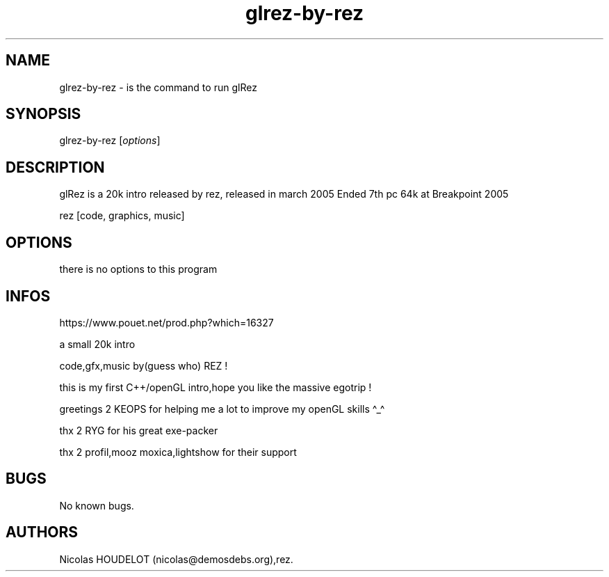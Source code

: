 .\" Automatically generated by Pandoc 3.1.3
.\"
.\" Define V font for inline verbatim, using C font in formats
.\" that render this, and otherwise B font.
.ie "\f[CB]x\f[]"x" \{\
. ftr V B
. ftr VI BI
. ftr VB B
. ftr VBI BI
.\}
.el \{\
. ftr V CR
. ftr VI CI
. ftr VB CB
. ftr VBI CBI
.\}
.TH "glrez-by-rez" "6" "2024-03-19" "glRez User Manuals" ""
.hy
.SH NAME
.PP
glrez-by-rez - is the command to run glRez
.SH SYNOPSIS
.PP
glrez-by-rez [\f[I]options\f[R]]
.SH DESCRIPTION
.PP
glRez is a 20k intro released by rez, released in march 2005 Ended 7th
pc 64k at Breakpoint 2005
.PP
rez [code, graphics, music]
.SH OPTIONS
.PP
there is no options to this program
.SH INFOS
.PP
https://www.pouet.net/prod.php?which=16327
.PP
a small 20k intro
.PP
code,gfx,music by(guess who) REZ !
.PP
this is my first C++/openGL intro,hope you like the massive egotrip !
.PP
greetings 2 KEOPS for helping me a lot to improve my openGL skills
\[ha]_\[ha]
.PP
thx 2 RYG for his great exe-packer
.PP
thx 2 profil,mooz moxica,lightshow for their support
.SH BUGS
.PP
No known bugs.
.SH AUTHORS
Nicolas HOUDELOT (nicolas\[at]demosdebs.org),rez.
